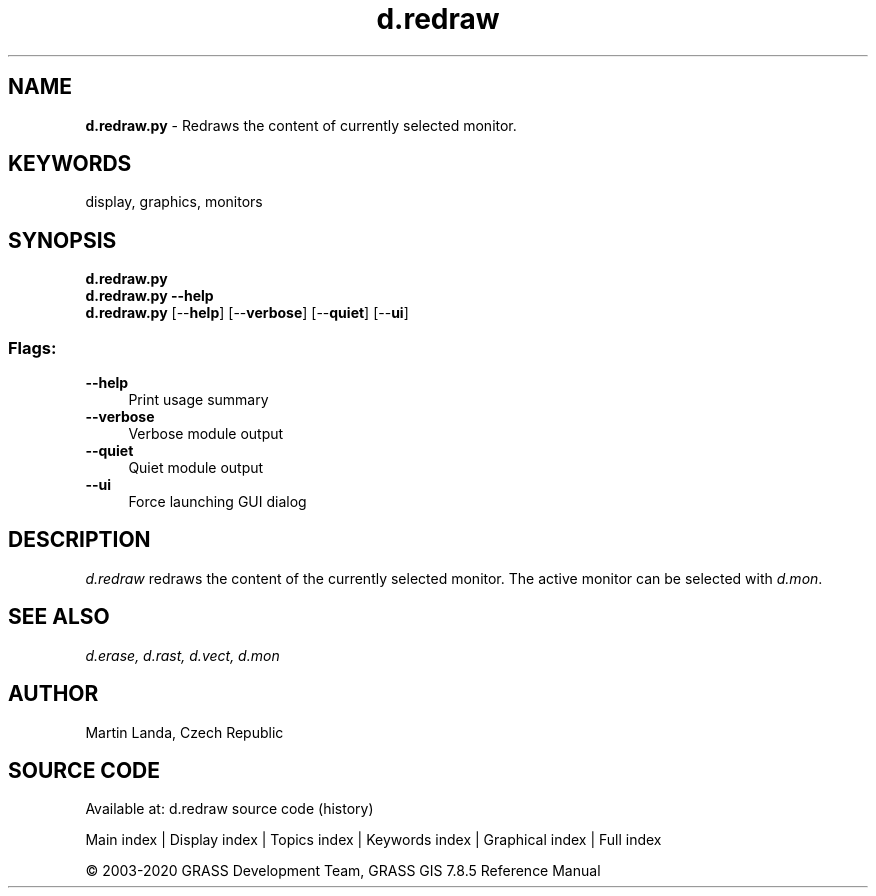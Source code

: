 .TH d.redraw 1 "" "GRASS 7.8.5" "GRASS GIS User's Manual"
.SH NAME
\fI\fBd.redraw.py\fR\fR  \- Redraws the content of currently selected monitor.
.SH KEYWORDS
display, graphics, monitors
.SH SYNOPSIS
\fBd.redraw.py\fR
.br
\fBd.redraw.py \-\-help\fR
.br
\fBd.redraw.py\fR  [\-\-\fBhelp\fR]  [\-\-\fBverbose\fR]  [\-\-\fBquiet\fR]  [\-\-\fBui\fR]
.SS Flags:
.IP "\fB\-\-help\fR" 4m
.br
Print usage summary
.IP "\fB\-\-verbose\fR" 4m
.br
Verbose module output
.IP "\fB\-\-quiet\fR" 4m
.br
Quiet module output
.IP "\fB\-\-ui\fR" 4m
.br
Force launching GUI dialog
.SH DESCRIPTION
\fId.redraw\fR redraws the content of the currently selected
monitor. The active monitor can be selected
with \fId.mon\fR.
.SH SEE ALSO
\fI
d.erase,
d.rast,
d.vect,
d.mon
\fR
.SH AUTHOR
Martin Landa, Czech Republic
.SH SOURCE CODE
.PP
Available at: d.redraw source code (history)
.PP
Main index |
Display index |
Topics index |
Keywords index |
Graphical index |
Full index
.PP
© 2003\-2020
GRASS Development Team,
GRASS GIS 7.8.5 Reference Manual
